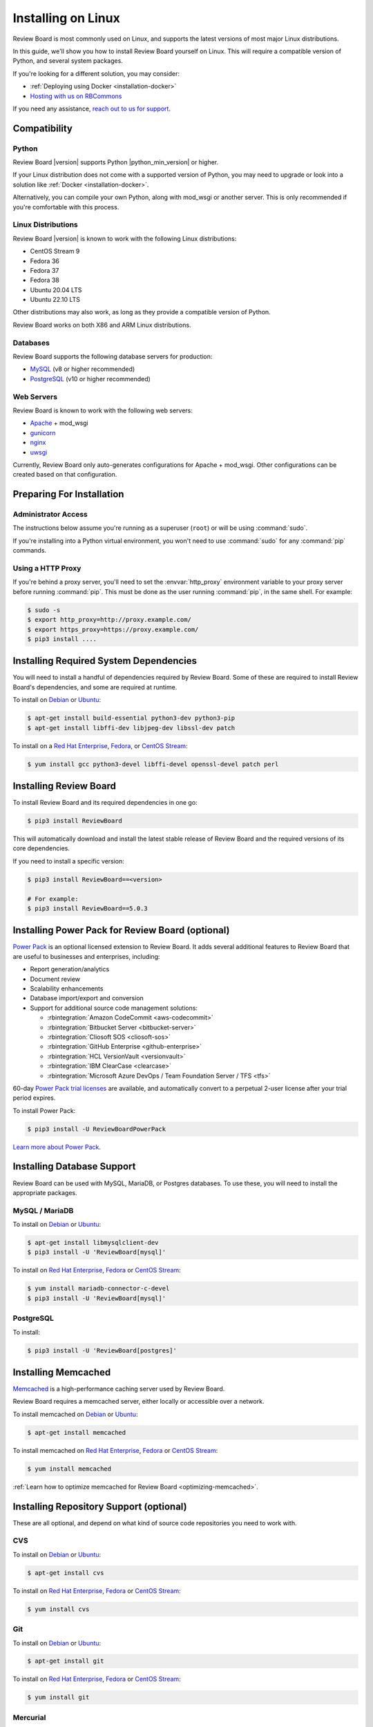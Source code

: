 .. _installation-linux:

===================
Installing on Linux
===================

Review Board is most commonly used on Linux, and supports the latest versions
of most major Linux distributions.

In this guide, we'll show you how to install Review Board yourself on Linux.
This will require a compatible version of Python, and several system packages.

If you're looking for a different solution, you may consider:

* :ref:`Deploying using Docker <installation-docker>`
* `Hosting with us on RBCommons <RBCommons_>`_

If you need any assistance, `reach out to us for support <support_>`_.


.. _RBCommons: https://rbcommons.com
.. _support: https://www.reviewboard.org/support/


Compatibility
=============


.. _supported-python:

Python
------

Review Board |version| supports Python |python_min_version| or higher.

If your Linux distribution does not come with a supported version of Python,
you may need to upgrade or look into a solution like :ref:`Docker
<installation-docker>`.

Alternatively, you can compile your own Python, along with mod_wsgi or
another server. This is only recommended if you're comfortable with this
process.


.. _supported-linux-distros:

Linux Distributions
-------------------

Review Board |version| is known to work with the following Linux
distributions:

* CentOS Stream 9
* Fedora 36
* Fedora 37
* Fedora 38
* Ubuntu 20.04 LTS
* Ubuntu 22.10 LTS

Other distributions may also work, as long as they provide a compatible
version of Python.

Review Board works on both X86 and ARM Linux distributions.


.. _supported-databases:

Databases
---------

..
    Update supported databases on release based on:

    https://code.djangoproject.com/wiki/SupportedDatabaseVersions


Review Board supports the following database servers for production:

* MySQL_ (v8 or higher recommended)
* PostgreSQL_ (v10 or higher recommended)

.. _MySQL: https://www.mysql.com/
.. _PostgreSQL: https://www.postgresql.org/


Web Servers
-----------

Review Board is known to work with the following web servers:

* Apache_ + mod_wsgi
* gunicorn_
* nginx_
* uwsgi_

Currently, Review Board only auto-generates configurations for Apache +
mod_wsgi. Other configurations can be created based on that configuration.

.. _Apache: https://www.apache.org/
.. _gunicorn: https://gunicorn.org/
.. _nginx: https://www.nginx.com/
.. _uwsgi: https://uwsgi-docs.readthedocs.io/


Preparing For Installation
==========================

Administrator Access
--------------------

The instructions below assume you're running as a superuser (``root``) or
will be using :command:`sudo`.

If you're installing into a Python virtual environment, you won't need to use
:command:`sudo` for any :command:`pip` commands.


.. _linux-http-proxy:

Using a HTTP Proxy
------------------

If you're behind a proxy server, you'll need to set the :envvar:`http_proxy`
environment variable to your proxy server before running :command:`pip`. This
must be done as the user running :command:`pip`, in the same shell. For
example:

.. code-block:: console

    $ sudo -s
    $ export http_proxy=http://proxy.example.com/
    $ export https_proxy=https://proxy.example.com/
    $ pip3 install ....


Installing Required System Dependencies
=======================================

You will need to install a handful of dependencies required by Review Board.
Some of these are required to install Review Board's dependencies, and some
are required at runtime.

To install on Debian_ or Ubuntu_:

.. code-block:: console

    $ apt-get install build-essential python3-dev python3-pip
    $ apt-get install libffi-dev libjpeg-dev libssl-dev patch


To install on a `Red Hat Enterprise`_, Fedora_, or `CentOS Stream`_:

.. code-block:: console

    $ yum install gcc python3-devel libffi-devel openssl-devel patch perl


Installing Review Board
=======================

To install Review Board and its required dependencies in one go:

.. code-block:: console

    $ pip3 install ReviewBoard


This will automatically download and install the latest stable release of
Review Board and the required versions of its core dependencies.

If you need to install a specific version:

.. code-block:: console

   $ pip3 install ReviewBoard==<version>

   # For example:
   $ pip3 install ReviewBoard==5.0.3


Installing Power Pack for Review Board (optional)
=================================================

`Power Pack`_ is an optional licensed extension to Review Board. It adds
several additional features to Review Board that are useful to businesses and
enterprises, including:

* Report generation/analytics
* Document review
* Scalability enhancements
* Database import/export and conversion
* Support for additional source code management solutions:

  * :rbintegration:`Amazon CodeCommit <aws-codecommit>`
  * :rbintegration:`Bitbucket Server <bitbucket-server>`
  * :rbintegration:`Cliosoft SOS <cliosoft-sos>`
  * :rbintegration:`GitHub Enterprise <github-enterprise>`
  * :rbintegration:`HCL VersionVault <versionvault>`
  * :rbintegration:`IBM ClearCase <clearcase>`
  * :rbintegration:`Microsoft Azure DevOps / Team Foundation Server / TFS
    <tfs>`

60-day `Power Pack trial licenses`_ are available, and automatically convert
to a perpetual 2-user license after your trial period expires.

To install Power Pack:

.. code-block:: console

    $ pip3 install -U ReviewBoardPowerPack


`Learn more about Power Pack <Power Pack_>`_.


.. _Power Pack: https://www.reviewboard.org/powerpack/
.. _Power Pack trial licenses: https://www.reviewboard.org/powerpack/trial/


Installing Database Support
===========================

Review Board can be used with MySQL, MariaDB, or Postgres databases. To use
these, you will need to install the appropriate packages.


MySQL / MariaDB
---------------

To install on Debian_ or Ubuntu_:

.. code-block:: console

    $ apt-get install libmysqlclient-dev
    $ pip3 install -U 'ReviewBoard[mysql]'


To install on `Red Hat Enterprise`_, Fedora_ or `CentOS Stream`_:

.. code-block:: console

    $ yum install mariadb-connector-c-devel
    $ pip3 install -U 'ReviewBoard[mysql]'


PostgreSQL
----------

To install:

.. code-block:: console

    $ pip3 install -U 'ReviewBoard[postgres]'


.. index:: memcached

Installing Memcached
====================

Memcached_ is a high-performance caching server used by Review Board.

Review Board requires a memcached server, either locally or accessible over a
network.

To install memcached on Debian_ or Ubuntu_:

.. code-block:: console

    $ apt-get install memcached


To install memcached on `Red Hat Enterprise`_, Fedora_ or `CentOS Stream`_:

.. code-block:: console

    $ yum install memcached

:ref:`Learn how to optimize memcached for Review Board
<optimizing-memcached>`.


.. _memcached: https://memcached.org/


Installing Repository Support (optional)
========================================

These are all optional, and depend on what kind of source code repositories
you need to work with.


.. _installing-cvs:

CVS
---

To install on Debian_ or Ubuntu_:

.. code-block:: console

    $ apt-get install cvs

To install on `Red Hat Enterprise`_, Fedora_ or `CentOS Stream`_:

.. code-block:: console

    $ yum install cvs


.. _CVS: http://www.nongnu.org/cvs/


.. _installing-git:

Git
---

To install on Debian_ or Ubuntu_:

.. code-block:: console

    $ apt-get install git

To install on `Red Hat Enterprise`_, Fedora_ or `CentOS Stream`_:

.. code-block:: console

    $ yum install git


.. _installing-mercurial:

Mercurial
---------

To install:

.. code-block:: console

    $ pip3 install -U mercurial


.. _installing-perforce:

Perforce
--------

To use Review Board with Perforce_, you'll need to install both command
line tools and Python packages. These are both provided by Perforce.

1. Install the `Helix Command-Line Client`_ (:command:`p4`).

   This must be placed in the web server's system path (for example,
   :file:`/usr/bin`).

2. Install Perforce's Python bindings:

.. code-block:: console

    $ pip3 install -U 'ReviewBoard[p4]'


.. _Helix Command-Line Client:
   https://www.perforce.com/downloads/helix-command-line-client-p4
.. _Perforce: https://www.perforce.com/


.. _installing-svn:

Subversion
----------

To use Review Board with Subversion_, you'll need both Subversion and
PySVN_ installed.

To install on Debian_ or Ubuntu_:

.. code-block:: console

    $ apt-get install subversion python3-svn


To install on `Red Hat Enterprise`_, Fedora_ or `CentOS Stream`_:

.. code-block:: console

    $ yum install subversion subversion-devel
    $ pip3 install wheel
    $ curl https://pysvn.reviewboard.org | python3


Learn more about our `PySVN installer`_ if you need help. Simply follow the
instructions there.


.. note::

   Review Board previously supported an alternative to PySVN called
   Subvertpy. We've decided to drop Subvertpy support after many reports
   of compatibility issues.

   Subvertpy will continue to work through Review Board 5. However, we
   recommend uninstalling and upgrading to PySVN instead.


.. _PySVN installer: https://github.com/reviewboard/pysvn-installer
.. _PySVN: docs/manual/admin/installation/linux.rst
.. _Subversion: https://subversion.apache.org/


Installing Authentication Support (optional)
============================================

Review Board can be connected to many kinds of authentication services,
including:

* Active Directory
* LDAP
* SAML Single Sign-On services
* NIS
* X.509 Public Keys

Some of these require installing additional support, which will be covered
here.

After you've installed Review Board and created your site, you will need to
configure your authentication method. See the :ref:`authentication-settings`
documentation for more information.

.. important::

   During setup, you will be asked to create an administrator user. This
   user will be set up as a "local user", so that it can always log into
   Review Board.

   Please choose a username that *not* already in your existing
   authentication service, to avoid any trouble logging in.


LDAP / Active Directory
-----------------------

To install:

.. code-block:: console

    $ pip3 install -U 'ReviewBoard[ldap]'


SAML Single Sign-On
-------------------

To install:

.. code-block:: console

    $ pip3 install -U 'ReviewBoard[saml]'


Installing CDN Support (optional)
=================================

Review Board can optionally use various cloud services to store uploaded file
attachments, keeping them out of local storage.

After you've installed Review Board and created your site, you will need to
configure your cloud storage method. See the :ref:`file-storage-settings`
documentation for more information.


.. _linux-installing-amazon-s3-support:

Amazon S3
---------

To install:

.. code-block:: console

    $ pip3 install -U 'ReviewBoard[s3]'


`Learn more about Amazon S3 <https://aws.amazon.com/s3/>`_.


OpenStack Swift
---------------

To install:

.. code-block:: console

    $ pip3 install -U 'ReviewBoard[swift]'


`Learn more about OpenStack Swift
<https://docs.openstack.org/swift/latest/>`_.


Installation is Complete! Next...
=================================

Congratulations on installing Review Board!

The next step is to create a :term:`site directory`. This directory will
contain your configuration, data files, file attachments, static media files
(CSS, JavaScript, and images), and more.

You can have multiple site directories on the same server, each serving a
separate Review Board install.

Let's create your first site directory. Continue on to :ref:`creating-sites`.


.. _CentOS Stream: https://www.centos.org/
.. _Debian: https://www.debian.org/
.. _Fedora: https://getfedora.org/
.. _Red Hat Enterprise: https://www.redhat.com/en
.. _Ubuntu: https://www.ubuntu.com/
